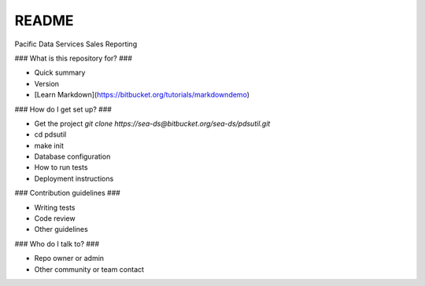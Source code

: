 README
======

Pacific Data Services Sales Reporting

### What is this repository for? ###

* Quick summary
* Version
* [Learn Markdown](https://bitbucket.org/tutorials/markdowndemo)

### How do I get set up? ###

* Get the project 
  *git clone https://sea-ds@bitbucket.org/sea-ds/pdsutil.git*
* cd pdsutil
* make init
* Database configuration
* How to run tests
* Deployment instructions

### Contribution guidelines ###

* Writing tests
* Code review
* Other guidelines

### Who do I talk to? ###

* Repo owner or admin
* Other community or team contact
